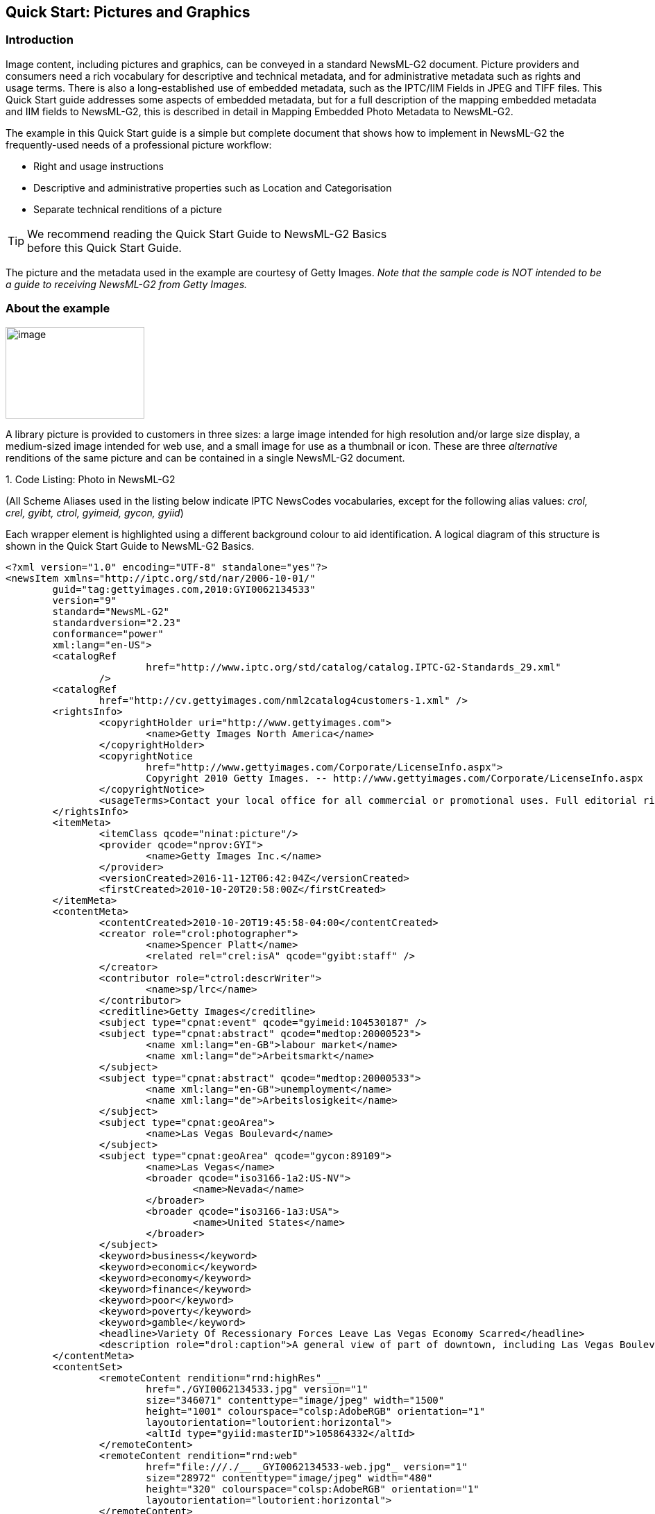 [[quick-start-pictures-and-graphics]]
Quick Start: Pictures and Graphics
----------------------------------

[[introduction-4]]
Introduction
~~~~~~~~~~~~

Image content, including pictures and graphics, can be conveyed in a
standard NewsML-G2 document. Picture providers and consumers need a rich
vocabulary for descriptive and technical metadata, and for
administrative metadata such as rights and usage terms. There is also a
long-established use of embedded metadata, such as the IPTC/IIM Fields
in JPEG and TIFF files. This Quick Start guide addresses some aspects of
embedded metadata, but for a full description of the mapping embedded
metadata and IIM fields to NewsML-G2, this is described in detail in
Mapping Embedded Photo Metadata to NewsML-G2.

The example in this Quick Start guide is a simple but complete document
that shows how to implement in NewsML-G2 the frequently-used needs of a
professional picture workflow:

* Right and usage instructions
* Descriptive and administrative properties such as Location and
Categorisation
* Separate technical renditions of a picture

TIP: We recommend reading the Quick Start Guide to NewsML-G2 Basics +
before this Quick Start Guide.

The picture and the metadata used in the example are courtesy of Getty
Images. _Note that the sample code is NOT intended to be a guide to
receiving NewsML-G2 from Getty Images._

[[about-the-example]]
About the example
~~~~~~~~~~~~~~~~~

image:GYI0062134533.jpg[image,width=200,height=132]

A library picture is provided to customers in three sizes: a large image intended for high
resolution and/or large size display, a medium-sized image intended for
web use, and a small image for use as a thumbnail or icon. These are
three _alternative_ renditions of the same picture and can be contained
in a single NewsML-G2 document.

1.  
[[_Ref468979262]][[_Toc403108001]]Code Listing: Photo in NewsML-G2


(All Scheme Aliases used in the listing below indicate IPTC NewsCodes
vocabularies, except for the following alias values: _crol, crel, gyibt,
ctrol, gyimeid, gycon, gyiid_)

Each wrapper element is highlighted using a different background colour
to aid identification. A logical diagram of this structure is shown in
the Quick Start Guide to NewsML-G2 Basics.

[source, xml]
<?xml version="1.0" encoding="UTF-8" standalone="yes"?>
<newsItem xmlns="http://iptc.org/std/nar/2006-10-01/"
	guid="tag:gettyimages.com,2010:GYI0062134533"
	version="9"
	standard="NewsML-G2"
	standardversion="2.23"
	conformance="power"
	xml:lang="en-US">
	<catalogRef
			href="http://www.iptc.org/std/catalog/catalog.IPTC-G2-Standards_29.xml"
		/>
	<catalogRef
		href="http://cv.gettyimages.com/nml2catalog4customers-1.xml" />
	<rightsInfo>
		<copyrightHolder uri="http://www.gettyimages.com">
			<name>Getty Images North America</name>
		</copyrightHolder>
		<copyrightNotice
			href="http://www.gettyimages.com/Corporate/LicenseInfo.aspx">
			Copyright 2010 Getty Images. -- http://www.gettyimages.com/Corporate/LicenseInfo.aspx
		</copyrightNotice>
		<usageTerms>Contact your local office for all commercial or promotional uses. Full editorial rights UK, US, Ireland, Canada (not Quebec). Restricted editorial rights for daily newspapers elsewhere, please call.</usageTerms>
	</rightsInfo>
	<itemMeta>
		<itemClass qcode="ninat:picture"/>
		<provider qcode="nprov:GYI">
			<name>Getty Images Inc.</name>
		</provider>
		<versionCreated>2016-11-12T06:42:04Z</versionCreated>
		<firstCreated>2010-10-20T20:58:00Z</firstCreated>
	</itemMeta>
	<contentMeta>
		<contentCreated>2010-10-20T19:45:58-04:00</contentCreated>
		<creator role="crol:photographer">
			<name>Spencer Platt</name>
			<related rel="crel:isA" qcode="gyibt:staff" />
		</creator>
		<contributor role="ctrol:descrWriter">
			<name>sp/lrc</name>
		</contributor>
		<creditline>Getty Images</creditline>
		<subject type="cpnat:event" qcode="gyimeid:104530187" />
		<subject type="cpnat:abstract" qcode="medtop:20000523">
			<name xml:lang="en-GB">labour market</name>
			<name xml:lang="de">Arbeitsmarkt</name>
		</subject>
		<subject type="cpnat:abstract" qcode="medtop:20000533">
			<name xml:lang="en-GB">unemployment</name>
			<name xml:lang="de">Arbeitslosigkeit</name>
		</subject>
		<subject type="cpnat:geoArea">
			<name>Las Vegas Boulevard</name>
		</subject>
		<subject type="cpnat:geoArea" qcode="gycon:89109">
			<name>Las Vegas</name>
			<broader qcode="iso3166-1a2:US-NV">
				<name>Nevada</name>
			</broader>
			<broader qcode="iso3166-1a3:USA">
				<name>United States</name>
			</broader>
		</subject>
		<keyword>business</keyword>
		<keyword>economic</keyword>
		<keyword>economy</keyword>
		<keyword>finance</keyword>
		<keyword>poor</keyword>
		<keyword>poverty</keyword>
		<keyword>gamble</keyword>
		<headline>Variety Of Recessionary Forces Leave Las Vegas Economy Scarred</headline>
		<description role="drol:caption">A general view of part of downtown, including Las Vegas Boulevard, on October 20, 2010 in Las Vegas, Nevada. Nevada once had among the lowest unemployment rates in the United States at 3.8 percent but has since fallen on difficult times. Las Vegas, has been especially hard hit with unemployment currently at 14.7 percent. Among the sparkling hotels and casinos downtown are dozens of dormant construction projects and hotels offering rock bottom rates. As the rest of the country slowly begins to see some economic progress, Las Vegas is still in the midst of the economic downturn. (Photo by Spencer Platt/Getty Images)</description>
	</contentMeta>
	<contentSet>
		<remoteContent rendition="rnd:highRes" __
			href="./GYI0062134533.jpg" version="1"
			size="346071" contenttype="image/jpeg" width="1500"
			height="1001" colourspace="colsp:AdobeRGB" orientation="1"
			layoutorientation="loutorient:horizontal">
			<altId type="gyiid:masterID">105864332</altId>
		</remoteContent>
		<remoteContent rendition="rnd:web"
			href="file:///./__ _GYI0062134533-web.jpg"_ version="1"
			size="28972" contenttype="image/jpeg" width="480"
			height="320" colourspace="colsp:AdobeRGB" orientation="1"
			layoutorientation="loutorient:horizontal">
		</remoteContent>
		<remoteContent rendition="rnd:thumb"
			href="file:///./GYI0062134533-thumb.gif" version="1"
			size="6381" contenttype="image/gif" width="80"
			height="53" colourspace="colsp:AdobeRGB" orientation="1"
			layoutorientation="loutorient:horizontal">
		</remoteContent>
	</contentSet>
</newsItem>

[[document-structure-1]]
Document structure
~~~~~~~~~~~~~~~~~~~

The building blocks of the NewsML-G2 document are the <newsItem> root
element, with additional wrapping elements for metadata about the News
Item (itemMeta), metadata about the content (contentMeta) and the
content itself (contentSet).

The root <newsItem> attributes are:

[source, xml]
<newsItem xmlns="http://iptc.org/std/nar/2006-10-01/__
	guid="tag:gettyimages.com.2010:GYI0062134533"
	version="8"
	standard="NewsML-G2"
	standardversion="2.23"
	conformance="power"
	xml:lang="en-US">

Note that this example uses a Tag URI (see http://taguri.org/[TAG URI
home page] for details)

This is followed by references to the Catalogs used to resolve QCodes in
the Item, and Rights information:

[source, xml]
<catalogRef
	href="http://www.iptc.org/std/catalog/catalog.IPTC-G2-Standards_29.xml"
/>
<catalogRef
	href="http://cv.gettyimages.com/nml2catalog4customers-1.xml" />
<rightsInfo>
	<copyrightHolder uri="http://www.gettyimages.com">
		<name>Getty Images North America</name>
	</copyrightHolder>
	<copyrightNotice
		href="http://www.gettyimages.com/Corporate/LicenseInfo.aspx">
		Copyright 2010 Getty Images. -- http://www.gettyimages.com/Corporate/LicenseInfo.aspx
	</copyrightNotice>
	<usageTerms>Contact your local office for all commercial or promotional uses. Full editorial rights UK, US, Ireland, Canada (not Quebec). Restricted editorial rights for daily newspapers elsewhere, please call.</usageTerms>
</rightsInfo>

[[source]]
Source
^^^^^^

Note that the IIM "Source" field maps to the NewsML-G2 <copyrightHolder>
element of the <rightsInfo> block.

[[item-metadata-itemmeta-2]]
Item Metadata <itemMeta>
~~~~~~~~~~~~~~~~~~~~~~~~

[source, xml]
<itemMeta>
	<itemClass qcode="ninat:picture">
	<provider qcode="nprov:GYI">
		<name>Getty Images Inc.</name>
	</provider>
	<versionCreated>2016-11-12T06:42:04Z</versionCreated>
	<firstCreated>2010-10-20T20:58:00Z</firstCreated>
</itemMeta>

The <itemClass> property uses a QCode from the IPTC News Item Nature
NewsCodes to denote that the Item conveys a picture.

The Z suffix denotes UTC. Note the <firstCreated> property refers to the
creation of the Item, NOT the content.

[[embedded-metadata]]
Embedded metadata
~~~~~~~~~~~~~~~~~~

For many years IPTC metadata fields have been embedded in JPEG or TIFF
images files. From 1995 on the IPTC Information Interchange Model (IIM)
defined the semantics of the fields and the technical format for saving
them in image files. In 2003 Adobe introduced a new format for saving
metadata, namely XMP (Extended Metadata Platform), and many IPTC IIM
fields were specified as the "IPTC Core" metadata schema. This defined
identical semantics but opened the formats for saving to IIM and XMP in
parallel. Later the "IPTC Extension" metadata schema was added; the
defined fields are stored by XMP only. Thus, many people work with IPTC
photo metadata, regardless how they are saved in the files; this is
handled by the software they use.

The transfer of IPTC Photo Metadata fields to NewsML-G2 properties has a
focus on the equivalence of the semantics of fields. The retrieval of
the embedded values from the files is a secondary issue and documents
like the Guidelines for Handling Image Metadata, produced by the
Metadata Working Group (http://www.metadataworkinggroup.org/specs/) help
in this area.

This Quick Start guide will provide the basics of this mapping, for more
details see Mapping Embedded Photo Metadata to NewsML-G2. You can also
learn more from the IPTC web by visiting https://www.iptc.org/standards/
and following the link to Photo Metadata.

The screen shot on the following page shows the panel for the IPTC Core
fields as displayed by Adobe’s Photoshop CS File Info screen; note the
IPTC Extension tab that displays the additional IPTC Extension metadata.

image:file-info-css.png[Getty-fileinfo copy.png,width=318,height=289]

[[_Toc403107363]][[_Toc470002523]]Figure 4: IPTC Core Metadata fields in
the File Info panel of Adobe Photoshop

There are advantages, in a professional workflow, to carrying metadata
independently of the binary asset:

* There is no need to retrieve and open the file to read essential
information about the picture
* An editor may not have access to the original picture to modify its
metadata
* A library picture used to illustrate a news event may have
inappropriate embedded metadata.

A situation may arise where the metadata expressed in the NewsML-G2 Item
and the embedded metadata in the photo are different. Some providers
choose to strip all embedded metadata from objects, to avoid potential
confusion. If not, a provider should specify any processing rules in its
terms of use.

The IPTC recommends that _descriptive_ metadata properties that exist in
the NewsML-G2 Item (in Content Metadata) ALWAYS take precedence over the
equivalent embedded metadata (if it exists). These properties include
genre, subject, headline, description and creditline.

[[content-metadata-contentmeta-2]]
Content Metadata <contentMeta>
~~~~~~~~~~~~~~~~~~~~~~~~~~~~~~~

This example shows how embedded metadata from the example picture are
translated into NewsML-G2, and includes the equivalent IPTC Core
metadata schema property highlighted thus:

IPTC Core Schema equivalent:

[[administrative-metadata-2]]
Administrative metadata
^^^^^^^^^^^^^^^^^^^^^^^

[[timestamp]]
Timestamp
+++++++++

The <contentCreated> element is used to give the creation date of the
picture:

[source, xml]
<contentCreated>2010-10-20T19:45:58-04:00</contentCreated>

Note that this value refers to the creation of the original content; for
a scanned picture this is always the date (and optionally the time) of
the original photograph. The property type is Truncated Date Time, so
that when the precise date-time is unknown, for example for an historic
photograph, the value can be truncated (from the right) to a simple date
or just a year.

IPTC Core Schema equivalent: Date Created

[[creator-1]]
Creator
+++++++

The example uses a <creator> element without an identifier, but includes
an optional @role that contains a QCode qualifying the creator as a
photographer:

[source, xml]
<creator role="crol:photographer">
	<name>Spencer Platt</name>
	<related rel="crel:isA" qcode="gyibt:staff" />
</creator>

The <related> child element of <creator> further qualifies the
photographer as a member of staff (as distinct from, say, a freelance
photographer)

IPTC Core Schema equivalent: Creator

[[contributor]]
Contributor
+++++++++++

A <contributor> identifies people or organisations who did not originate
the content, but have added value to it. In this case, the @role value
is a hint that the contributor added descriptive metadata:

[source, xml]
<contributor role="ctrol:descrWriter">
	<name>sp/lrc</name>
</contributor>

IPTC Core Schema equivalent: Description Writer

[[creditline]]
Creditline
++++++++++

The <creditline> is a natural-language string that must be used by the
receiver to indicate the credit(s) for the content, as directed in the
business terms agreed with the provider or copyright holder:

[source, xml]
<creditline>Getty Images</creditline>

IPTC Core Schema equivalent: Credit Line

[[descriptive-metadata-2]]
Descriptive metadata
^^^^^^^^^^^^^^^^^^^^

[[subject-1]]
Subject
+++++++

As described in the Quick Start Guide to NewsML-G2 Basics, the subject
matter of content is expressed using the <subject> element. The optional
@type uses the IPTC Concept Nature NewsCodes (recommended scheme alias
"cpnat") to indicate the type of concept being expressed. The following
example uses a value of "cpnat:event" to indicate that the concept is an
Event, and the QCode identifies the Event in the scheme with an alias
"gyimeid":

[source, xml]
<subject type="cpnat:event" qcode="gyimeid:104530187" />

The provider can use this Event ID to "tag" each of the pictures that
relate to this topic, enabling receivers to group them via the Event ID.

The picture of Las Vegas Boulevard illustrates a story about
unemployment. This example uses codes and associated <name> child
elements from the IPTC Media Topic NewsCodes:

[source, xml]
<subject type="cpnat:abstract" qcode="medtop:20000523">
	<name xml:lang="en-GB">labour market</name>
	<name xml:lang="de">Arbeitsmarkt</name>
</subject>
<subject type="cpnat:abstract" qcode="medtop:20000533">
	<name xml:lang="en-GB">unemployment</name>
	<name xml:lang="de">Arbeitslosigkeit</name>
</subject>

[[city-stateprovince-country]]
City, State/Province, Country
+++++++++++++++++++++++++++++

The <located> element in the <contentMeta> block describes the place
where the picture was created. This may be the same location as the
event portrayed in the picture, but this cannot be assumed. The location
of the event is logically part of the subject matter – the City,
State/Province, Country fields in the IPTC Photo Metadata are defined as
"the location shown" – so should use the <subject> element. To
summarise:

* Use <located> to describe where the camera was located when taking the
picture.
* Use <subject> to describe the location shown in the picture. It is
recommended that @type is used to indicate the property identifies a
geographical area.

The location shown in the example picture is Las Vegas Boulevard. Child
elements of <subject> may be used to add further details, including:

* <name> gives the place name in plain text, and
* <broader>footnote:[<broader> is only available at Power Conformance
Level, which is why we set @conformance to "power" in <newsItem>]
expresses the concept of Las Vegas Boulevard as part of the broader
entity of Las Vegas which in turn is part of broader entities of Nevada
state and of the United States.

It is recommended that the nature of the concept is indicated by @type
using a value from the IPTC Concept Nature NewsCodes, in this case that
the concept identifies a geographical area:

The completed <subject> structure for the geographical information is:

[source, xml]
<subject type="cpnat:geoArea">
	<name>Las Vegas Boulevard</name>
</subject>
<subject type="cpnat:geoArea" qcode="gycon:89109">
	<name>Las Vegas</name>
	<broader qcode="iso3166-1a2:US-NV">
	<name>Nevada</name>
	</broader>
	<broader qcode="iso3166-1a3:USA">
	<name>United States</name>
	</broader>
</subject>

[[keywords]]
Keywords
++++++++

QCodes and relationship properties are powerful tools, but keywords are
still widely used by picture archives. The NewsML-G2 <keyword> property
is mapped from the "Keywords" field in XMP. The semantics of "keyword"
can vary from provider to provider, but should not present problems in
the news industry, which is familiar enough with their use:

[source, xml]
<keyword>business</keyword>
<keyword>economic</keyword>
<keyword>economy</keyword>
<keyword>finance</keyword>
<keyword>poor</keyword>
<keyword>poverty</keyword>
<keyword>gamble</keyword>

IPTC Core Schema equivalent: Keywords

[[headline-description]]
Headline, Description
+++++++++++++++++++++

These two IPTC/IIM fields map directly to elements of the same name in
NewsML-G2. Both <headline> and <description> also have an optional
@role. The IPTC maintains a set of NewsCodes for Description Role
(recommended scheme alias "drol"). In this case, as the description is
of a photograph, the role will be "caption". Description is a _Block_
type element, meaning it may contain line breaks.

Both elements have optional attributes which may be used to support
international use: @xml:lang, @dir (text direction):

[source, xml]
<headline>Variety Of Recessionary Forces Leave Las Vegas
Economy Scarred</headline>
<description role="drol:caption">A general view of part of downtown,
including Las Vegas Boulevard, on October 20, 2010 in Las Vegas,
Nevada. Nevada once had among the lowest unemployment rates in the
United States at 3.8 percent but has since fallen on difficult times.
Las Vegas, the gaming capital of America, has been especially hard
hit with unemployment currently at 14.7 percent and the highest
foreclosure rate in the nation. Among the sparkling hotels and
casinos downtown are dozens of dormant construction projects and
hotels offering rock bottom rates. As the rest of the country slowly
begins to see some economic progress, Las Vegas is still in the midst
of the economic downturn. (Photo by Spencer Platt/Getty Images)
</description>

IPTC Core Schema equivalent: Headline

[[completed-contentmeta]]
Completed <contentMeta>
^^^^^^^^^^^^^^^^^^^^^^^

[source, xml]
<contentMeta>
	<contentCreated>2010-10-20T19:45:58-04:00</contentCreated>
	<creator role="crol:photographer">
		<name>Spencer Platt</name>
		<related rel="crel:isA" qcode="gyibt:staff" />
	</creator>
	<contributor role="ctrol:descrWriter">
		<name>sp/lrc</name>
	</contributor>
	<creditline>Getty Images</creditline>
	<subject type="cpnat:event" qcode="gyimeid:104530187" />
	<subject type="cpnat:abstract" qcode="medtop:20000523">
		<name xml:lang="en-GB">labour market</name>
		<name xml:lang="de">Arbeitsmarkt</name>
	</subject>
	<subject type="cpnat:abstract" qcode="medtop:20000533">
		<name xml:lang="en-GB">unemployment</name>
		<name xml:lang="de">Arbeitslosigkeit</name>
	</subject>
	<subject type="cpnat:geoArea">
		<name>Las Vegas Boulevard</name>
	</subject>
	<subject type="cpnat:geoArea" qcode="gycon:89109">
		<name>Las Vegas</name>
		<broader qcode="iso3166-1a2:US-NV">
			<name>Nevada</name>
		</broader>
		<broader qcode="iso3166-1a3:USA">
			<name>United States</name>
		</broader>
	</subject>
	<keyword>business</keyword>
	<keyword>economic</keyword>
	<keyword>economy</keyword>
	<keyword>finance</keyword>
	<keyword>poor</keyword>
	<keyword>poverty</keyword>
	<keyword>gamble</keyword>
	<headline>Variety Of Recessionary Forces Leave Las Vegas Economy Scarred</headline>
	<description role="drol:caption">A general view of part of downtown,
		including Las Vegas Boulevard, on October 20, 2010 in Las Vegas,
		Nevada. Nevada once had among the lowest unemployment rates in the
		United States at 3.8 percent but has since fallen on difficult times.
		Las Vegas, the gaming capital of America, has been especially hard
		hit with unemployment currently at 14.7 percent and the highest
		foreclosure rate in the nation. Among the sparkling hotels and
		casinos downtown are dozens of dormant construction projects and
		hotels offering rock bottom rates. As the rest of the country slowly
		begins to see some economic progress, Las Vegas is still in the midst
		of the economic downturn. (Photo by Spencer Platt/Getty Images)
	</description>
</contentMeta>

[[picture-data]]
Picture data
~~~~~~~~~~~~

Binary content is conveyed within the NewsML-G2 <contentSet> wrapper by
one or more <remoteContent> elements, enabling multiple alternate
renditions of a picture within the same Item.

[[remote-content]]
Remote Content
^^^^^^^^^^^^^^^

The <remoteContent> element references objects that exist independently
of the current NewsML-G2 Item. In the example there is an instance of
<remote Content> for each of the three separate binary renditions of the
picture.

[[_Toc403107364]][[_Toc470002524]]Figure 5: Each <remoteContent> wrapper
references a separate rendition of the binary resource

Each remote content instance contains attributes that conceptually can
be split into three groups:

* *Target resource attributes* enable the receiver to accurately
identify the remote resource, it’s content type and size;
* *Content attributes* enable the processor to distinguish the different
business purposes of the content using @rendition;
* *Content Characteristics* contain technical metadata such as
dimensions, colour values and resolution.

Frequently used attributes from these groups are described below, but
note that the NewsML-G2 XML structure that delimits the groups may not
be visible in all XML editors. For details of these attribute groups,
see the NewsML-G2 Specification, which can be downloaded from
http://www.newsml-g2.org/spec[www.newsml-g2.org/spec].

[[target-resource-attributes]]
 Target Resource Attributes
^^^^^^^^^^^^^^^^^^^^^^^^^^^

This group of attributes express administrative metadata, such as
identification and versioning, for the referenced content, which could
be a file on a mounted file system, a Web resource, or an object within
a CMS. NewsML-G2 flexibly supports alternative methods of identifying
and locating the externally-stored content. For this example, the
picture renditions are located in the same folder as the NewsML-G2
document.

The two attributes of <remoteContent> available to identify and locate
the content are Hyperlink (@href) and Resource Identifier Reference
(@residref). Either one MUST be used to identify and locate the target
resource. They MAY optionally be used together, Their intended use is:

* @href _locates_ any resource, using an IRI.
* @residref _identifies_ a _managed_ resource, using an identifier that
may be globally unique.

[[hyperlink-href]]
Hyperlink (@href)
+++++++++++++++++

An IRI, for example:

[source, xml]
<remoteContent href="
http://example.com/2008-12-20/pictures/foo.jpg"

Or (amongst other possibilities):

[source, xml]
<remoteContent href="file:///./GYI0062134533-web.jpg"

[[resource-identifier-reference-residref]]
Resource Identifier Reference (@residref)
+++++++++++++++++++++++++++++++++++++++++

An XML Schema string, such as:

[source, xml]
<remoteContent residref="tag:example.com,2008:PIX:FOO20081220098658"

It is up to the provider to specify how @residref may be resolved to
retrieve the actual content.

[[version-1]]
Version
++++++++

An XML Schema positive integer denoting the version of the target
resource. In the absence of this attribute, recipients should assume
that the target is the latest available version:

[source, xml]
<remoteContent href="file:///./__ _GYI0062134533-web.jpg"
	version="1"

[[content-type]]
Content Type
++++++++++++

The Media Type of the target resource:

[source, xml]
contenttype="image/jpeg"

[[size]]
Size
++++

Indicates the size of the target resource in bytes.

[source, xml]
size="346071"

[[news-content-attributes]]
News Content Attributes
^^^^^^^^^^^^^^^^^^^^^^^

This group of attributes of <remoteContent> enables a processor or
human-reader to distinguish between different components; in this case
the alternative resolutions of the picture. The principal attribute of
this group is @rendition, described below.

[[rendition]]
Rendition
+++++++++

The rendition attribute MUST use a QCode, either proprietary or using
the IPTC NewsCodes for rendition, which has a Scheme URI of
http://cv.iptc.org/newscodes/rendition/ and recommended Scheme Alias of
"rnd" and contains (amongst others) the values that we need: highRes,
web, thumbnail. Thus using the appropriate NewsCode, the high resolution
rendition of the picture may be identified as:

[source, xml]
<remoteContent rendition="rnd:highRes"

To avoid processing ambiguity, each specific rendition value should be
used only once per News Item, except when the same rendition is
available from multiple remote locations. In this case, the same value
of rendition may be given to several Remote Content elements.

[[news-content-characteristics]]
News Content Characteristics
^^^^^^^^^^^^^^^^^^^^^^^^^^^^

This group of attributes describes the physical properties of the
referenced object specific its media type. Text, for example, may use
@wordcount). Audio and video are provided with attributes appropriate to
streamed media, such as @audiobitrate, @videoframerate. The appropriate
attributes for pictures are described below.

[[picture-width-and-picture-height]]
Picture Width and Picture Height
++++++++++++++++++++++++++++++++

The dimension attributes @width and @height are optionally qualified by
@dimensionunit, which specifies the units being used. This is a @qcode
value and it is recommended that the value is taken from the IPTC
Dimension Unit NewsCodes, whose URI is
http://cv.iptc.org/newscodes/dimensionunit/ (recommended Scheme Alias is
"dimensionunit")

If @dimensionunit is absent, the default units for each content type
are:

[cols=",,",options="header",]
|=========================================
|Content Type a|
Height Unit

(default)

 a|
Width Unit

(default)

|Picture |pixels |pixels
|Graphic: Still / Animated |points |points
|Video (Analog) |lines |pixels
|Video (Digital) |pixels |pixels
|=========================================

As the dimensions of the example picture are expressed in pixels,
@dimensionunit is not needed:

[source, xml]
width="480"
height="2075"

[[picture-orientation]]
Picture Orientation
+++++++++++++++++++

This indicates that the image requires an orientation change before it
can be properly viewed, using values of 1 to 8 (inclusive), where 1 (the
default) is "upright": that is the visual top of the picture is at the
top, and the visual left side of the picture in on the left.

The application of these orientation values is described in detail in
the _News Content Characteristics_ section of the NewsML-G2
Specification. (This can be downloaded by visiting
https://iptc.org/standards/ and following the link to NewsML-G2.)

The example picture above has an orientation value of 1:

[source, xml]
width="1500" __
height="1001"
orientation="1"

[[layout-orientation]]
Layout Orientation
+++++++++++++++++++

It is possible to calculate the best way to use a picture in a page
layout using the combined technical characteristics of Height, Width and
Orientation, but many implementers are reluctant to rely on technical
characteristics to make editorial judgements (determining whether a
video is SD or HD is another example). The @layoutorientation is a way
to express editorial advice on the best way to use a picture in a
layout. The value for the example picture is:

[source, xml]
layoutorientation="loutorient:horizontal"

Values in the Layout Orientation Scheme are:

[cols=",",options="header",]
|=======================================================================
|Code |Definition
|horizontal |The human interpretation of the top of the image is aligned
to the long side.

|vertical |The human interpretation of the top of the image is aligned
to the short side.

|Square |Both sides of the image are about identical, there is no short
and long side.

|unaligned |There is no human interpretation of the top of the image.
|=======================================================================

[[picture-colour-space]]
Picture Colour Space
++++++++++++++++++++

The colour space of the target resource, and MUST use a QCode. The
recommended scheme is the IPTC Colour Space NewsCodes (recommended
scheme alias "colsp") Note the UK English spelling of colour.

[source, xml]
colourspace="colsp:AdobeRGB"

[[colour-depth]]
Colour Depth
++++++++++++

The optional @colourdepth indicates using a non-negative integer the
number of bits used to define the colour of each pixel in a still image,
graphic or video.

[source, xml]
colourdepth="24"

[[content-hints]]
Content Hints
+++++++++++++

At the Power conformance level, the provider is able to express metadata
from the target resource as an aid to processing.footnoteref:[altid,It is not mandatory for the metadata to be extracted from the target resource, but it MUST agree with any
existing metadata within the target resource.]
In this case, the provider has added an <altId> – an alternative
identifier – for the resource.

Alternative identifiers may be needed by customer systems. The <altId>
element may optionally be refined using a QCode to describe the context
– in this case a "master ID" that is proprietary to the provider. This
makes clear the purpose of the alternative identifier. Also note that
Alternative Identifiers are useful only to another application; and not
intended to be used by THIS NewsML-G2 processor. The provider MUST tell
receivers how to interpret alternative identifiers, otherwise they are
meaningless.

[source, xml]
<altId type="gyiid:masterID">105864332</altId>

Note that in this example only the high resolution rendition has an
<altId>.

[[signal-1]]
Signal
+++++++

The signal property instructs the NewsML-G2 processor to process an Item
or its content in a specific way. As a child element of itemMeta, the
scope of <signal> is the whole of the document and/or its contents. If
alternative renditions of content have specific processing needs, use
<signal> as a child element of <remoteContent> to specify the processing
instructions.

[[completed-remotecontent-wrapper]]
Completed <remoteContent> wrapper
^^^^^^^^^^^^^^^^^^^^^^^^^^^^^^^^^

The <remoteContent> wrapping element in full for the "High Res" picture
in the example:

[source, xml]
<remoteContent rendition="rnd:highRes" __
	href="./GYI0062134533.jpg" version="1"
	size="346071" contenttype="image/jpeg" width="1500"
	height="1001" colourspace="colsp:AdobeRGB" orientation="1"
	layoutorientation="loutorient:horizontal">
	<altId type="gyiid:masterID">105864332</altId>
</remoteContent>


